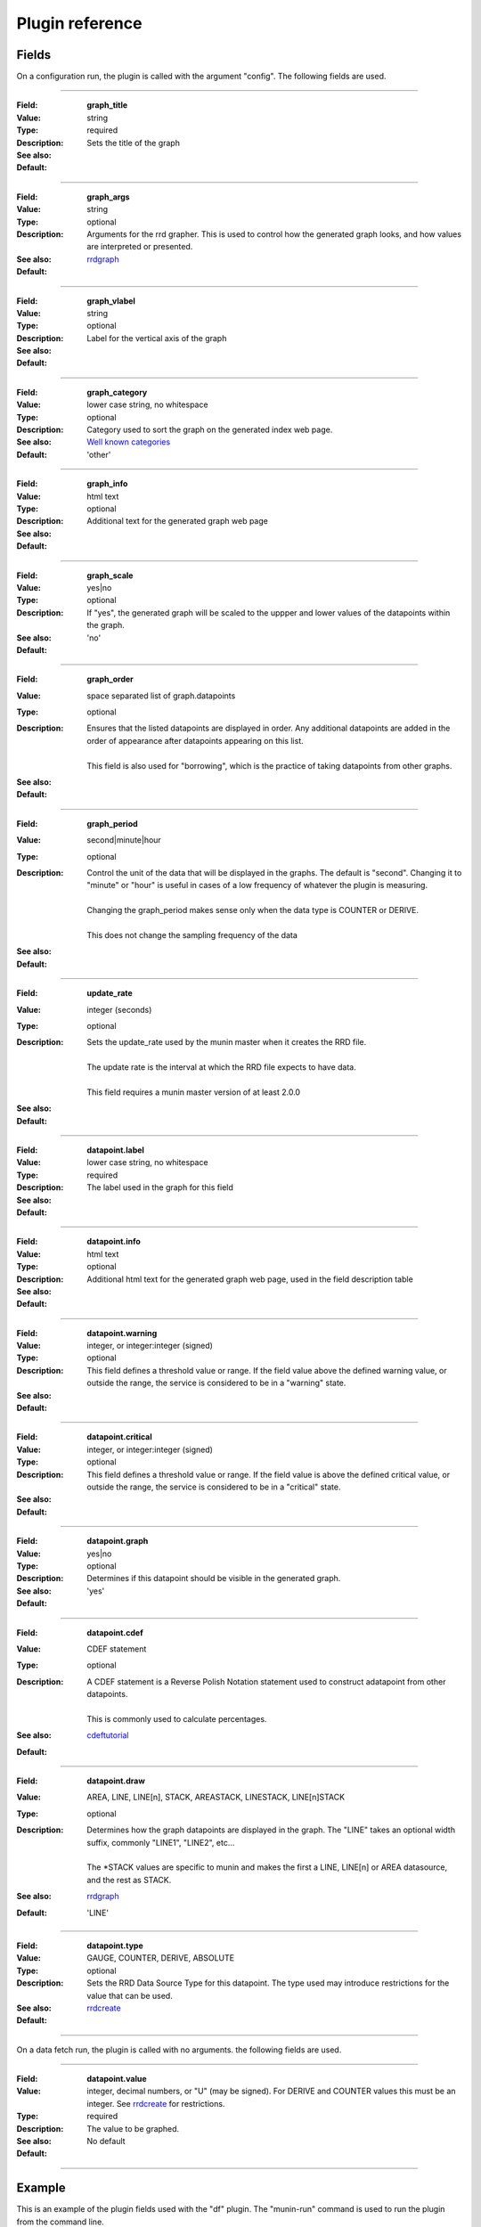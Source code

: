 .. _plugin-reference:

==================
 Plugin reference
==================

.. index::
   pair: plugin; fields

Fields
======

On a configuration run, the plugin is called with the argument "config". The
following fields are used.

.. _graph_title:

============

:Field: **graph_title**
:Value: string
:Type: required
:Description: Sets the title of the graph
:See also:
:Default:

.. _graph_args:

============

:Field: **graph_args**
:Value: string
:Type: optional
:Description: Arguments for the rrd grapher. This is used to control how the generated graph looks, and how values are interpreted or presented.
:See also: rrdgraph_
:Default:

============

.. _graph_vlabel:

:Field: **graph_vlabel**
:Value: string
:Type: optional
:Description: Label for the vertical axis of the graph
:See also:
:Default:

============

.. _graph_category:

:Field: **graph_category**
:Value: lower case string, no whitespace
:Type: optional
:Description: Category used to sort the graph on the generated index web page.
:See also: `Well known categories <http://munin-monitoring.org/wiki/graph_category_list>`_
:Default: 'other'

============

.. _graph_info:

:Field: **graph_info**
:Value: html text
:Type: optional
:Description: Additional text for the generated graph web page
:See also:
:Default:

============

.. _graph_scale:

:Field: **graph_scale**
:Value: yes|no
:Type: optional
:Description: If "yes", the generated graph will be scaled to the uppper and lower values of the datapoints within the graph.
:See also:
:Default: 'no'

============

.. _graph_order:

:Field: **graph_order**
:Value: space separated list of graph.datapoints
:Type: optional
:Description:
  | Ensures that the listed datapoints are displayed in order. Any additional datapoints are added in the order of appearance after datapoints appearing on this list.
  |
  | This field is also used for "borrowing", which is the practice of taking datapoints from other graphs.
:See also:
:Default:

============

.. _graph_period:

:Field: **graph_period**
:Value: second|minute|hour
:Type: optional
:Description:
  | Control the unit of the data that will be displayed in the graphs. The default is "second". Changing it to "minute" or "hour" is useful in cases of a low frequency of whatever the plugin is measuring.
  |
  | Changing the graph_period makes sense only when the data type is COUNTER or DERIVE.
  |
  | This does not change the sampling frequency of the data
:See also:
:Default:

============

.. _update_rate:

:Field: **update_rate**
:Value: integer (seconds)
:Type: optional
:Description:
  | Sets the update_rate used by the munin master when it creates the RRD file.
  |
  | The update rate is the interval at which the RRD file expects to have data.
  |
  | This field requires a munin master version of at least 2.0.0
:See also:
:Default:

============

.. _datapoint.label:

:Field: **datapoint.label**
:Value: lower case string, no whitespace
:Type: required
:Description: The label used in the graph for this field
:See also:
:Default:

============

.. _datapoint.info:

:Field: **datapoint.info**
:Value: html text
:Type: optional
:Description: Additional html text for the generated graph web page, used in the field description table
:See also:
:Default:

============

.. _datapoint.warning:

:Field: **datapoint.warning**
:Value: integer, or integer:integer (signed)
:Type: optional
:Description: This field defines a threshold value or range. If the field value above the defined warning value, or outside the range, the service is considered to be in a "warning" state.
:See also:
:Default:

============

.. _datapoint.critical:

:Field: **datapoint.critical**
:Value: integer, or integer:integer (signed)
:Type: optional
:Description:  This field defines a threshold value or range. If the field value is above the defined critical value, or outside the range, the service is considered to be in  a "critical" state.
:See also:
:Default:

============

.. _datapoint.graph:

:Field: **datapoint.graph**
:Value: yes|no
:Type: optional
:Description: Determines if this datapoint should be visible in the generated graph.
:See also:
:Default: 'yes'

============

.. _datapoint.cdef:

:Field: **datapoint.cdef**
:Value: CDEF statement
:Type: optional
:Description:
  | A CDEF statement is a Reverse Polish Notation statement used to construct adatapoint from other datapoints.
  |
  | This is commonly used to calculate percentages.
:See also: cdeftutorial_
:Default:

============

.. _datapoint.draw:

:Field: **datapoint.draw**
:Value: AREA, LINE, LINE[n], STACK, AREASTACK, LINESTACK, LINE[n]STACK
:Type: optional
:Description:
  | Determines how the graph datapoints are displayed in the graph. The "LINE" takes an optional width suffix, commonly "LINE1", "LINE2", etc…
  |
  | The \*STACK values are specific to munin and makes the first a LINE, LINE[n] or AREA datasource, and the rest as STACK.
:See also: rrdgraph_
:Default: 'LINE'

============

.. _datapoint.type:

:Field: **datapoint.type**
:Value: GAUGE, COUNTER, DERIVE, ABSOLUTE
:Type: optional
:Description: Sets the RRD Data Source Type for this datapoint.  The type used may introduce restrictions for the value that can be used.
:See also: rrdcreate_
:Default:

============

On a data fetch run, the plugin is called with no arguments. the following
fields are used.

============

.. _datapoint.value:

:Field: **datapoint.value**
:Value: integer, decimal numbers, or "U" (may be signed). For DERIVE and COUNTER values this must be an integer. See rrdcreate_ for restrictions.
:Type: required
:Description: The value to be graphed.
:See also:
:Default: No default

============

.. index::
   pair: plugin; executing

Example
=======

This is an example of the plugin fields used with the "df" plugin. The
"munin-run" command is used to run the plugin from the command line.

Configuration run
-----------------

::

 # munin-run df config
 graph_title Filesystem usage (in %)
 graph_args --upper-limit 100 -l 0
 graph_vlabel %
 graph_category disk
 graph_info This graph shows disk usage on the machine.
 _dev_hda1.label /
 _dev_hda1.info / (ext3) -> /dev/hda1
 _dev_hda1.warning 92
 _dev_hda1.critical 98

Data fetch run
--------------

::

 # munin-run df
 _dev_hda1.value 83


.. _cdeftutorial: http://oss.oetiker.ch/rrdtool/tut/cdeftutorial.en.html

.. _rrdgraph: http://oss.oetiker.ch/rrdtool/doc/rrdgraph_graph.en.html

.. _rrdcreate: http://oss.oetiker.ch/rrdtool/doc/rrdcreate.en.html
